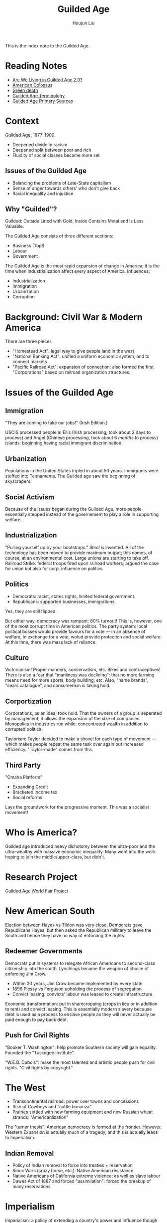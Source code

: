 :PROPERTIES:
:ID:       F5BB3FDC-3211-4D50-A152-E0B7D43F1EF5
:END:
#+TITLE: Guilded Age
#+AUTHOR: Houjun Liu

This is the index note to the Guilded Age.

* Reading Notes
- [[Reading:203A2F1B-BD6D-4F2C-80BC-949A143A3E89][Are We Living in Guilded Age 2.0?]] 
- [[id:89A5BB23-7307-4BF5-8432-F3DFBB139A6C][American Colossus]]
- [[id:EB6239BC-7258-4942-AE73-66A9806949F0][Green death]] 
- [[id:322169B4-822C-4295-8193-73AE483142C3][Guilded Age Terminology]] 
- [[id:FF80B946-C392-455D-9EAD-A831DDDF87E5][Guilded Age Primary Sources]] 

* Context
Guilded Age: 1877-1900.

- Deepened divide in racism
- Deepened split between poor and rich
- Fluidity of social classes became more set

** Issues of the Guilded Age
- Balancing the problems of Late-State capitalism
- Sense of anger towards others' who don't give back
- Racial inequality and injustice

** Why "Guilded"?
Guilded: Outside Lined with Gold, Inside Contains Metal and is Less Valuable.

The Guilded Age consists of three different sections:

- Business (Top!)
- Labour
- Government

The Guilded Age is the most rapid expansion of change in America; it is the time when industrialization affect every aspect of America. Influences:

- Industrialization
- Immigration
- Urbanization
- Corruption

* Background: Civil War & Modern America
There are three pieces

- "Homestead Act": legal way to give people land in the west
- "National Banking Act": unified a uniform economic system, and to connect markets
- "Pacific Railroad Act": expansion of connection; also formed the first "Corporations" based on railroad organization structures.

* Issues of the Guilded Age

** Immigration
"They are coming to take our jobs!" (Irish Edition.)

USCIS processed people in Ellis (Irish processing, took about 2 days to process) and Angel (Chinese processing, took about 6 /months/ to process) islands: beginning having racial immigrant discrimination.

** Urbanization
Populations in the United States tripled in about 50 years. Immigrants were stuffed into Tennaments. The Guilded age saw the beginning of skyscrapers.

** Social Activism
Because of the issues began during the Guilded Age, more people essentially stepped instead of the governement to play a role in supporting welfare.

** Industrialization
"Pulling yourself up by your bootstraps." /Steel/ is invented. All of the technology has been moved to provide maximum output; this comes, of course, at an environmental cost. Large unions are starting to take off. Railroad Strike: federal troops fired upon railroad workers; argued the case for union but also for corp. influence on politics.

** Politics
- Democrats: racist, states rights, limited federal government.
- Republicans: supported businesses, immigrations.

Yes, they are still flipped.

But either way, democracy was rampant: 80% turnout! This is, however, one of the most corrupt time in American politics. The party system: local political bosses would provide favours for a vote --- in an absence of welfare, in exchange for a vote, wolud provide protection and social welfare. At this time, there was mass lack of reliance.

** Culture
Victorianism! Proper manners, conservatism, etc. Bikes and contraceptives! There is also a fear that "manliness was declining": that no more farming means need for more sports, body building, etc. Also, "name brands", "sears catalogue", and consumerism is taking hold.

** Corportization
Corporations, as an idea, took hold. That the owners of a group is seperated by management, it allows the expansion of the size of companies. Monopolies in industries run while: concentrated wealth in addition to corrupted politics.

Taylorism: Taylor decided to make a shovel for each type of movement --- which makes people repeat the same task over again but increased efficiency. "Taylor-made" comes from this.

** Third Party
"Omaha Platform"

- Expanding Credit
- Bracketed income tax
- Social reforms

Lays the groundwork for the progressive moment. This was a socialist movement!

* Who is America?
Guilded age introduced heavy dichotomy between the ultra-poor and the ultra-wealthy with massive economic inequality. Many went into the work hoping to join the middle/upper-class, but didn't.

* Research Project
[[id:C47ADD80-D40F-4ED2-A97F-01343C1BE333][Guilded Age World Fair Project]]

* New American South
Election between Hayes vs Tildon was very close. Democrats gave Republicans Hayes, but then asked the Republican millitary to leave the South and hence they have no way of enforcing the rights.

** Redeemer Governments
Democrats put in systems to relegate African Americans to second-class citizenship into the south. Lynchings became the weapon of choice of enforcing Jim Crow.

- Within 20 years, Jim Crow became implemented by every state
- 1896 Plessy vs Ferguson upholding the process of segregation
- Convict leasing: convicts' labour was leased to create infrastructure

Economic transformation: put in sharecropping (crops in lieu or in addition to rent) and convict leasing. This is essentially modern slavery because debt is used as a process to enslave people as they will never actually be paid enough to pay back debt. 

** Push for Civil Rights
"Booker T. Washington": help promote Southern society will gain equality. Founded the "Tuskegee Institute".

"W.E.B. Dubois": make the most talented and artistic people push for civil rights. "Civil rights by copyright."

* The West
- Transcontinental railroad: power over towns and concessions
- Rise of Cowboys and "cattle bonanza"
- Prairies settled with new farming equipment and new Russian wheat strands: "Americanlization" 

The "turner thesis": American democracy is formed at the frontier. However, Western Expansion is actually much of a tragedy, and this is actually leads to Imperialism. 

** Indian Removal
- Policy of Indian removal to force into treaties + reservation
- Sioux Wars (crazy horse, etc.): Native American resistance
- Native Americans of California extreme violence; as well as slave labour
- Dawes Act of 1887 and forced "assimilation": forced the breakup of many reservations

* Imperialism
:PROPERTIES:
:ID:       223F4A89-FFE7-445D-9F0C-C87865697353
:END:

Imperialism: a policy of extending a country's power and influence though diplomacy or military force.

1. Colonies
2. Protectorate --- nations has own government legally controlled by outside power
3. Sphere of influence

U.S. Imperialism, why?

1. "Desire for Military strength": for a nation to be an international player, you have to have a strong navy
2. "Thirst for new markets": if we continue to expand, we will have more economic power
3. "Belief in supernatural superiority": trust that own culture is better

Alaska --- "Seward's Ice Box", purchased from czarist Russia.

Hawaii --- Annexed 1898, a sugar company, to get around import taxes, asked the US to annex Hawaii.

Spanish-American War ---- newspaper receive letter sent by Spanish minister to not protect Cuba. The US then proceeded to fight for the territories. 

Filipino rejected treaty of Paris, America fights. America burned food and crops to starve rebels, and built infrastructure earning elite support due to infrastructure. 

* Teddy Roosevelt
- Large personality: expanded scope of the Presidency --- "if it doesn't explicit say its belong to the congress, it belongs to me"
- Moralist (Support American People), Imperialist (Believes in American Righteousness), Progressive
- Monroe Doctrine & Roosevelt Corollary: America for Americans
- The Panama Canal - engineered /coup!/ to build the panama canal
  
* Guilded Age, the Name

** Rebekah Edwards
- The late 19th century was not entirely /laissez faire/
- "Progressive Era": not always progressive
- Issues that lead to the "Guilded age" name that was not specific to the Guilded age

"Guilded age": "eh, nothing else to deal with, so let's deal with racism!"

** Richard John
- Guilded age was a period of rapid industrialization
- Very charactured, unequal + vulgar time
- The resulting changes are very concentrated; all of the changes that are 80 years apart

This is super disconnected to social, political aspects of life. It doesn't talk about how the economy effects the social standings and ladders that people lived in => that movement comes from a lot of social change.

Made a point about the positive/negatives effects of the guilded age: don't focus the individuals but instead the structures.

He did not want the "progressive era" as a classification in line with the guilded age. "Guilded age" is the only pejorative term for an era: so one negative description does not do it justice.

** Richard Benzel
Richard Benzel claims that the textbook industry primes people; that a title for an age shoehorns the age and changes the reflection of the reader.  

* Guilded Age Essay
- Support via other people's presentations
- Use primary sources
- Use parenthetical (People, 3)

